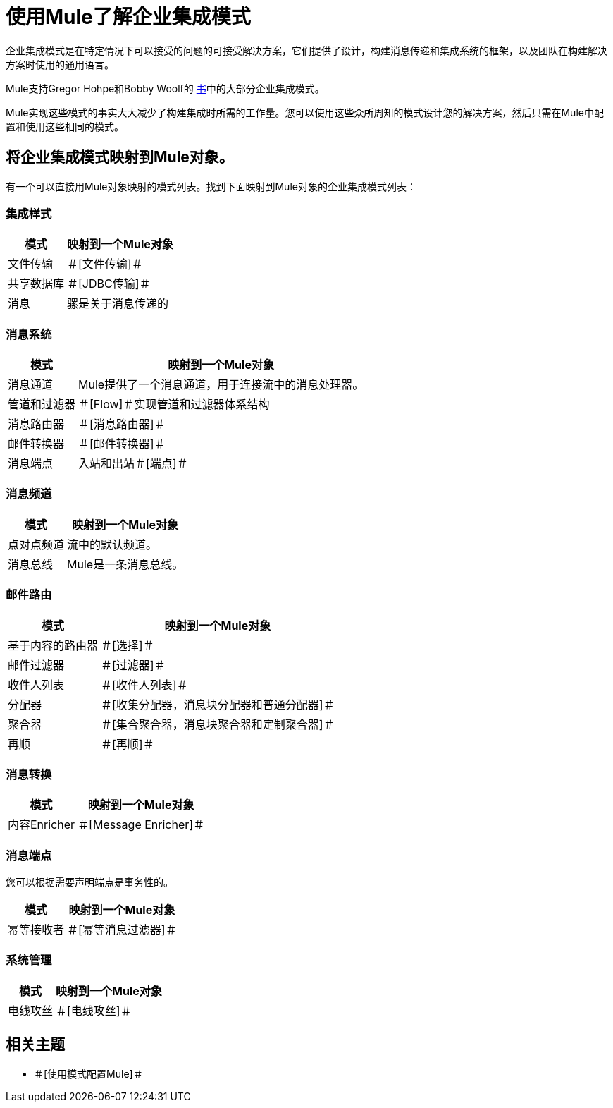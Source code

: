 = 使用Mule了解企业集成模式

企业集成模式是在特定情况下可以接受的问题的可接受解决方案，它们提供了设计，构建消息传递和集成系统的框架，以及团队在构建解决方案时使用的通用语言。

Mule支持Gregor Hohpe和Bobby Woolf的 http://www.eaipatterns.com/toc.html[书]中的大部分企业集成模式。

Mule实现这些模式的事实大大减少了构建集成时所需的工作量。您可以使用这些众所周知的模式设计您的解决方案，然后只需在Mule中配置和使用这些相同的模式。

== 将企业集成模式映射到Mule对象。

有一个可以直接用Mule对象映射的模式列表。找到下面映射到Mule对象的企业集成模式列表：

=== 集成样式

[%header%autowidth.spread]
|======================================
|模式 |映射到一个Mule对象
|文件传输 |＃[文件传输]＃
|共享数据库 |＃[JDBC传输]＃
|消息 |骡是关于消息传递的
|======================================

=== 消息系统

[%header%autowidth.spread]
|================================================================================================
|模式 |映射到一个Mule对象
|消息通道 | Mule提供了一个消息通道，用于连接流中的消息处理器。
|管道和过滤器 |＃[Flow]＃实现管道和过滤器体系结构
|消息路由器 |＃[消息路由器]＃
|邮件转换器 |＃[邮件转换器]＃
|消息端点 |入站和出站＃[端点]＃
|================================================================================================

=== 消息频道

[%header%autowidth.spread]
|==========================================================
|模式 |映射到一个Mule对象
|点对点频道 |流中的默认频道。
|消息总线 | Mule是一条消息总线。
|==========================================================

=== 邮件路由

[%header%autowidth.spread]
|=================================================================================
|模式 |映射到一个Mule对象
|基于内容的路由器 |＃[选择]＃
|邮件过滤器 |＃[过滤器]＃
|收件人列表 |＃[收件人列表]＃
|分配器 |＃[收集分配器，消息块分配器和普通分配器]＃
|聚合器 |＃[集合聚合器，消息块聚合器和定制聚合器]＃
|再顺 |＃[再顺]＃
|=================================================================================

=== 消息转换

[%header%autowidth.spread]
|====================================
|模式 |映射到一个Mule对象
|内容Enricher  |＃[Message Enricher]＃
|====================================

=== 消息端点

您可以根据需要声明端点是事务性的。

[%header%autowidth.spread]
|================================================
|模式 |映射到一个Mule对象
|幂等接收者 |＃[幂等消息过滤器]＃
|================================================

=== 系统管理

[%header%autowidth.spread]
|=================================
|模式 |映射到一个Mule对象
|电线攻丝 |＃[电线攻丝]＃
|=================================

== 相关主题

* ＃[使用模式配置Mule]＃
